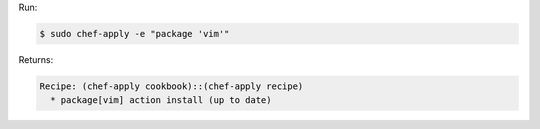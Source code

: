 .. The contents of this file are included in multiple slide decks.
.. This file should not be changed in a way that hinders its ability to appear in multiple slide decks.


Run:

.. code-block:: bash

   $ sudo chef-apply -e "package 'vim'"

Returns:

.. code-block:: bash

   Recipe: (chef-apply cookbook)::(chef-apply recipe)
     * package[vim] action install (up to date)
